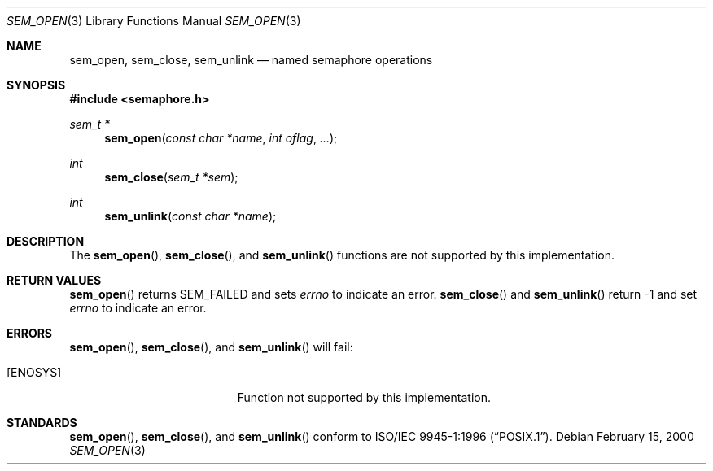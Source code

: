 .\" $OpenBSD: src/lib/libpthread/man/sem_open.3,v 1.1 2002/01/28 19:24:03 fgsch Exp $
.\" Copyright (C) 2000 Jason Evans <jasone@FreeBSD.org>.
.\" All rights reserved.
.\"
.\" Redistribution and use in source and binary forms, with or without
.\" modification, are permitted provided that the following conditions
.\" are met:
.\" 1. Redistributions of source code must retain the above copyright
.\"    notice(s), this list of conditions and the following disclaimer as
.\"    the first lines of this file unmodified other than the possible
.\"    addition of one or more copyright notices.
.\" 2. Redistributions in binary form must reproduce the above copyright
.\"    notice(s), this list of conditions and the following disclaimer in
.\"    the documentation and/or other materials provided with the
.\"    distribution.
.\"
.\" THIS SOFTWARE IS PROVIDED BY THE COPYRIGHT HOLDER(S) ``AS IS'' AND ANY
.\" EXPRESS OR IMPLIED WARRANTIES, INCLUDING, BUT NOT LIMITED TO, THE
.\" IMPLIED WARRANTIES OF MERCHANTABILITY AND FITNESS FOR A PARTICULAR
.\" PURPOSE ARE DISCLAIMED.  IN NO EVENT SHALL THE COPYRIGHT HOLDER(S) BE
.\" LIABLE FOR ANY DIRECT, INDIRECT, INCIDENTAL, SPECIAL, EXEMPLARY, OR
.\" CONSEQUENTIAL DAMAGES (INCLUDING, BUT NOT LIMITED TO, PROCUREMENT OF
.\" SUBSTITUTE GOODS OR SERVICES; LOSS OF USE, DATA, OR PROFITS; OR
.\" BUSINESS INTERRUPTION) HOWEVER CAUSED AND ON ANY THEORY OF LIABILITY,
.\" WHETHER IN CONTRACT, STRICT LIABILITY, OR TORT (INCLUDING NEGLIGENCE
.\" OR OTHERWISE) ARISING IN ANY WAY OUT OF THE USE OF THIS SOFTWARE,
.\" EVEN IF ADVISED OF THE POSSIBILITY OF SUCH DAMAGE.
.\"
.\" $FreeBSD: src/lib/libc_r/man/sem_open.3,v 1.7 2001/10/01 16:09:09 ru Exp $
.Dd February 15, 2000
.Dt SEM_OPEN 3
.Os
.Sh NAME
.Nm sem_open ,
.Nm sem_close ,
.Nm sem_unlink
.Nd named semaphore operations
.\" .Sh LIBRARY
.\" .Lb libc_r
.Sh SYNOPSIS
.In semaphore.h
.Ft sem_t *
.Fn sem_open "const char *name" "int oflag" "..."
.Ft int
.Fn sem_close "sem_t *sem"
.Ft int
.Fn sem_unlink "const char *name"
.Sh DESCRIPTION
The
.Fn sem_open ,
.Fn sem_close ,
and
.Fn sem_unlink
functions are not supported by this implementation.
.Sh RETURN VALUES
.Fn sem_open
returns SEM_FAILED and sets
.Va errno
to indicate an error.
.Fn sem_close
and
.Fn sem_unlink
return -1 and set
.Va errno
to indicate an error.
.Sh ERRORS
.Fn sem_open ,
.Fn sem_close ,
and
.Fn sem_unlink
will fail:
.Bl -tag -width Er
.It Bq Er ENOSYS
Function not supported by this implementation.
.El
.Sh STANDARDS
.Fn sem_open ,
.Fn sem_close ,
and
.Fn sem_unlink
conform to
.St -p1003.1-96 .
